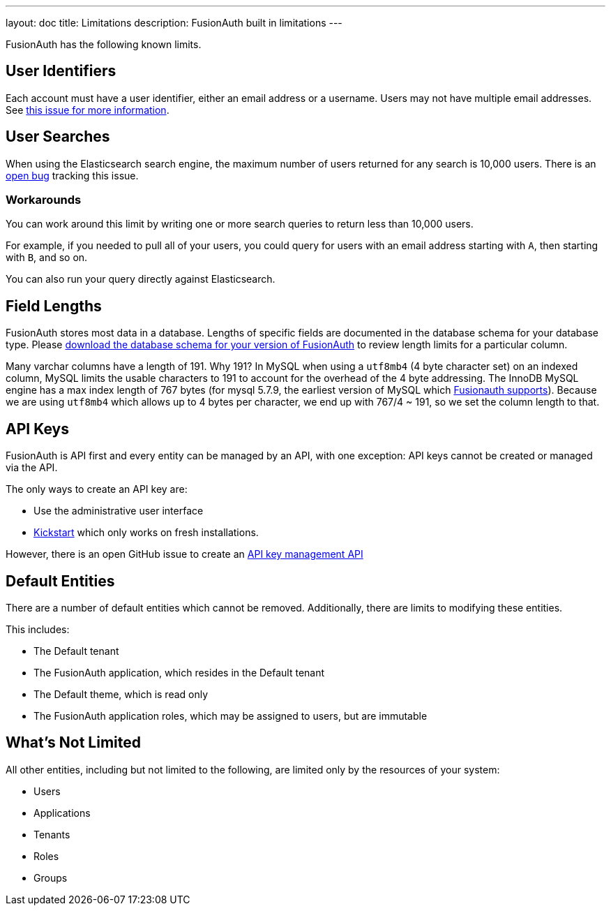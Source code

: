 ---
layout: doc
title: Limitations
description: FusionAuth built in limitations
---

FusionAuth has the following known limits.

== User Identifiers

Each account must have a user identifier, either an email address or a username. Users may not have multiple email addresses. See https://github.com/fusionauth/fusionauth-issues/issues/1[this issue for more information].

== User Searches

When using the Elasticsearch search engine, the maximum number of users returned for any search is 10,000 users. There is an https://github.com/FusionAuth/fusionauth-issues/issues/494[open bug] tracking this issue.

=== Workarounds

You can work around this limit by writing one or more search queries to return less than 10,000 users. 

For example, if you needed to pull all of your users, you could query for users with an email address starting with `A`, then starting with `B`, and so on.

You can also run your query directly against Elasticsearch.

== Field Lengths

FusionAuth stores most data in a database. Lengths of specific fields are documented in the database schema for your database type. Please link:/direct-download/[download the database schema for your version of FusionAuth] to review length limits for a particular column.

Many varchar columns have a length of 191. Why 191? In MySQL when using a `utf8mb4` (4 byte character set) on an indexed column, MySQL limits the usable characters to 191 to account for the overhead of the 4 byte addressing. The InnoDB MySQL engine has a max index length of 767 bytes (for mysql 5.7.9, the earliest version of MySQL which link:/docs/v1/tech/installation-guide/system-requirements/[Fusionauth supports]). Because we are using `utf8mb4` which allows up to 4 bytes per character, we end up with 767/4 ~ 191, so we set the column length to that.

== API Keys

FusionAuth is API first and every entity can be managed by an API, with one exception: API keys cannot be created or managed via the API.

The only ways to create an API key are:

* Use the administrative user interface
* link:/docs/v1/tech/installation-guide/kickstart[Kickstart] which only works on fresh installations.

However, there is an open GitHub issue to create an https://github.com/FusionAuth/fusionauth-issues/issues/887[API key management API]

== Default Entities

There are a number of default entities which cannot be removed. Additionally, there are limits to modifying these entities.

This includes:

* The Default tenant
* The FusionAuth application, which resides in the Default tenant
* The Default theme, which is read only
* The FusionAuth application roles, which may be assigned to users, but are immutable

== What's Not Limited

All other entities, including but not limited to the following, are limited only by the resources of your system:

* Users
* Applications
* Tenants
* Roles
* Groups
